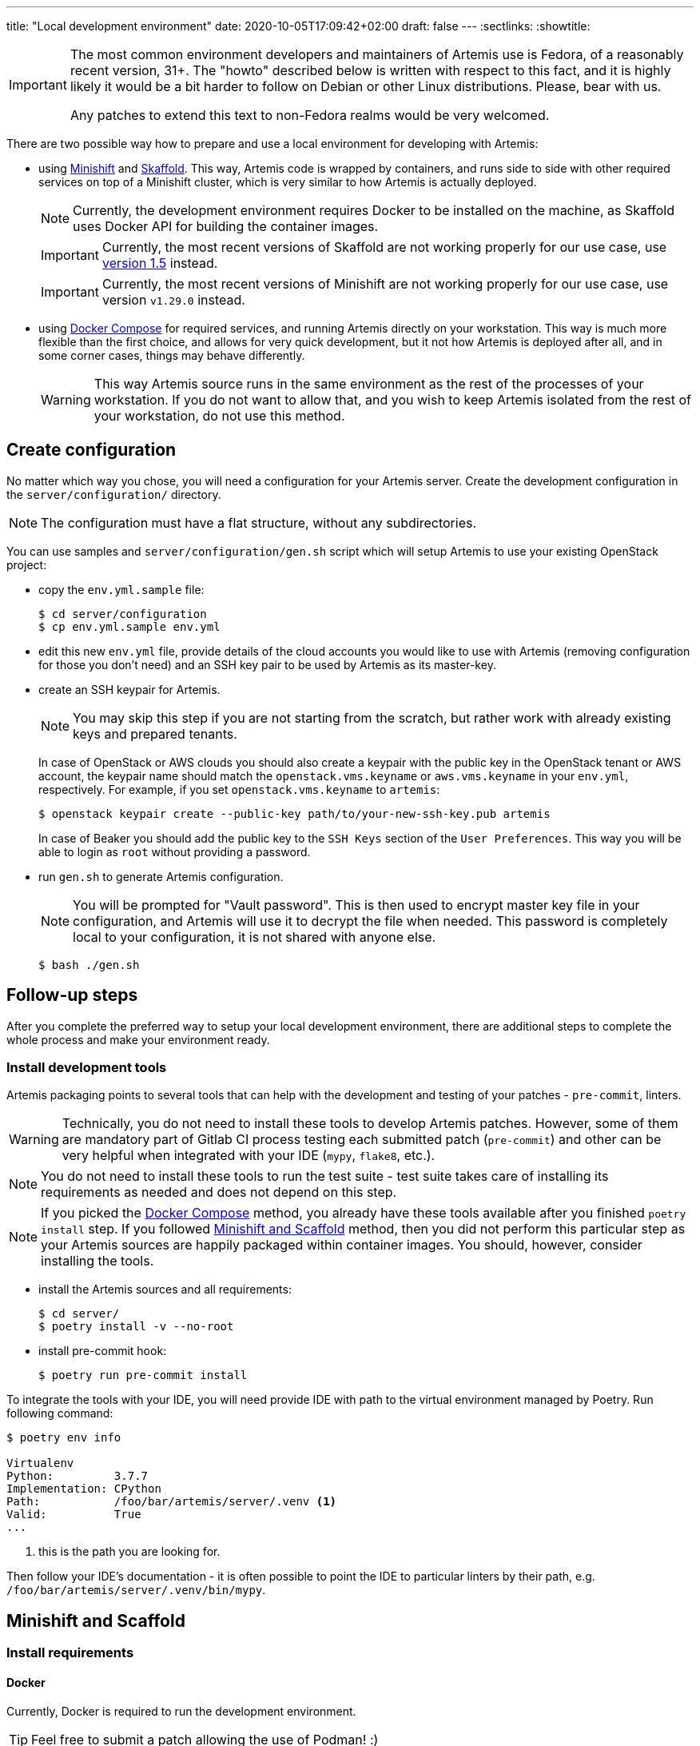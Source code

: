 ---
title: "Local development environment"
date: 2020-10-05T17:09:42+02:00
draft: false
---
:sectlinks:
:showtitle:

[IMPORTANT]
====
The most common environment developers and maintainers of Artemis use is Fedora, of a reasonably recent version, 31+. The "howto" described below is written with respect to this fact, and it is highly likely it would be a bit harder to follow on Debian or other Linux distributions. Please, bear with us.

Any patches to extend this text to non-Fedora realms would be very welcomed.
====

There are two possible way how to prepare and use a local environment for developing with Artemis:

* using https://docs.okd.io/latest/minishift[Minishift] and https://skaffold.dev[Skaffold]. This way, Artemis code is wrapped by containers, and runs side to side with other required services on top of a Minishift cluster, which is very similar to how Artemis is actually deployed.
+
[NOTE]
====
Currently, the development environment requires Docker to be installed on the machine, as Skaffold uses Docker API for building the container images.
====
+
[IMPORTANT]
====
Currently, the most recent versions of Skaffold are not working properly for our use case, use https://storage.googleapis.com/skaffold/releases/v1.5.0/skaffold-linux-amd64[version 1.5] instead.
====
+
[IMPORTANT]
====
Currently, the most recent versions of Minishift are not working properly for our use case, use version `v1.29.0` instead.
====
+
* using https://docs.docker.com/compose/[Docker Compose] for required services, and running Artemis directly on your workstation. This way is much more flexible than the first choice, and allows for very quick development, but it not how Artemis is deployed after all, and in some corner cases, things may behave differently.
+
[WARNING]
====
This way Artemis source runs in the same environment as the rest of the processes of your workstation. If you do not want to allow that, and you wish to keep Artemis isolated from the rest of your workstation, do not use this method.
====

== Create configuration

No matter which way you chose, you will need a configuration for your Artemis server. Create the development configuration in the `server/configuration/` directory.

[NOTE]
====
The configuration must have a flat structure, without any subdirectories.
====

You can use samples and `server/configuration/gen.sh` script which will setup Artemis to use your existing OpenStack project:

* copy the `env.yml.sample` file:
+
[source,shell]
....
$ cd server/configuration
$ cp env.yml.sample env.yml
....
+
* edit this new `env.yml` file, provide details of the cloud accounts you would like to use with Artemis (removing configuration for those you don't need) and
 an SSH key pair to be used by Artemis as its master-key.
* create an SSH keypair for Artemis.
+
[NOTE]
====
You may skip this step if you are not starting from the scratch, but rather work with already existing keys and prepared tenants.
====
+
In case of OpenStack or AWS clouds you should also create a keypair with the public key in the OpenStack tenant or AWS account, the keypair name
should match the `openstack.vms.keyname` or `aws.vms.keyname` in your `env.yml`, respectively.
For example, if you set `openstack.vms.keyname` to `artemis`:
+
[source,shell]
....
$ openstack keypair create --public-key path/to/your-new-ssh-key.pub artemis
....
+
In case of Beaker you should add the public key to the `SSH Keys` section of the `User Preferences`. This way you will be able to login as `root` without
providing a password.
+
* run `gen.sh` to generate Artemis configuration.
+
[NOTE]
====
You will be prompted for "Vault password". This is then used to encrypt master key file in your configuration, and Artemis will use it to decrypt the file when needed. This password is completely local to your configuration, it is not shared with anyone else.
====
+
[source,shell]
....
$ bash ./gen.sh
....

== Follow-up steps

After you complete the preferred way to setup your local development environment, there are additional steps to complete the whole process and make your environment ready.

=== Install development tools

Artemis packaging points to several tools that can help with the development and testing of your patches - `pre-commit`, linters.

[WARNING]
====
Technically, you do not need to install these tools to develop Artemis patches. However, some of them are mandatory part of Gitlab CI process testing each submitted patch (`pre-commit`) and other can be very helpful when integrated with your IDE (`mypy`, `flake8`, etc.).
====

[NOTE]
====
You do not need to install these tools to run the test suite - test suite takes care of installing its requirements as needed and does not depend on this step.
====

[NOTE]
====
If you picked the <<_docker_compose>> method, you already have these tools available after you finished `poetry install` step. If you followed <<_minishift_and_scaffold>> method, then you did not perform this particular step as your Artemis sources are happily packaged within container images. You should, however, consider installing the tools.
====

* install the Artemis sources and all requirements:
+
[source,shell]
....
$ cd server/
$ poetry install -v --no-root
....
+
* install pre-commit hook:
+
[source,shell]
....
$ poetry run pre-commit install
....

To integrate the tools with your IDE, you will need provide IDE with path to the virtual environment managed by Poetry. Run following command:

[source,shell]
....
$ poetry env info

Virtualenv
Python:         3.7.7
Implementation: CPython
Path:           /foo/bar/artemis/server/.venv <1>
Valid:          True
...
....
<1> this is the path you are looking for.

Then follow your IDE's documentation - it is often possible to point the IDE to particular linters by their path, e.g. `/foo/bar/artemis/server/.venv/bin/mypy`.


== Minishift and Scaffold

=== Install requirements

==== Docker

Currently, Docker is required to run the development environment.

[TIP]
====
Feel free to submit a patch allowing the use of Podman! :)
====

[IMPORTANT]
====
If you are running Fedora 31+, where Docker does not work out of the box, follow https://linuxconfig.org/how-to-install-docker-on-fedora-31[this guide] to get it working.
====

Follow https://docs.docker.com/install/linux/docker-ce/fedora/[this guide] to install Docker CE on Fedora.

==== Skaffold

Skaffold is a development tool for local Kubernetes development. To install it, follow  https://skaffold.dev/docs/install/[this guide].

[IMPORTANT]
====
Currently, the most recent versions of Skaffold are not working properly for our use case, use https://storage.googleapis.com/skaffold/releases/v1.5.0/skaffold-linux-amd6[version 1.5] instead.
====

==== Minishift

Minishift is a local OpenShift cluster running in a KVM VM on your workstation.

[IMPORTANT]
====
Currently, the most recent versions of Minishift are not working properly for our use case, use version `v1.29.0` instead.
====

To install it, follow https://docs.okd.io/latest/minishift/getting-started/installing.html#installing-manually[this guide].

After installation, follow https://docs.okd.io/latest/minishift/getting-started/setting-up-virtualization-environment.html#setting-up-kvm-driver[this guide] to set up the virtualization environment.

Minishift makes requests to the GitHub API to download an image. Sometimes, the GitHub limits the request from IP addresses - to solve this limitation, follow https://github.com/minishift/minishift/blob/master/docs/source/troubleshooting/troubleshooting-getting-started.adoc#github-api-rate-limit-exceeded[this guide].

==== Openshift Client Tools

Openshift Client Tools are required to interact with a Minishift cluster. To install them, follow https://docs.okd.io/1.5/cli_reference/get_started_clihtml#cli-linux[this guide].

=== Create configuration

Follow the shared <<_create_configuration>> instructions.

=== Start the development environment

Start the development environment by sourcing the `develop.sh` script:

[source,shell]
....
$ source develop.sh
....

The first execution of the script will take some time, as it needs to start Minishift and build Artemis containers for the first time.

[NOTE]
====
To change the verbosity of the script, use environment variable `DEBUG`:

[source,shell]
....
$ DEBUG=3 source develop.sh
....
====

=== Interaction with the development environment

==== Don't start Minishift

If you want to interact with the Minishfit and Skaffold, you can source `develop.sh` together with the `-s` option. Such use will not start Minishift nor Skaffold - the script will prepare the environment, but won't progress further.

[source,shell]
....
$ source develop.sh -s
....

==== Trigger redeployment

If you want to redeploy Artemis you made changes, press `Enter` in the terminal where you sourced the `develop.sh` script. This is called a _manual_ deployment trigger, and it is a bit saner then the default trigger which redeploys automatically if any of the files changed.

==== Details of local development services

[NOTE]
====
Make sure you have sourced the `develop.sh` script with the `-s` option before interacting with MiniShift via `oc` command.
====

* RabbitMQ Management Console
** hostname: `$(oc get route artemis-api)`
** user: `guest`
** password: `guest`

* RabbitMQ Management Console
** hostname: `$(oc get route artemis-rabbitmq-management)`
** user: `guest`
** password: `guest`

* PostgreSQL:
** user: `artemis`
** password: `artemis`
** database: `artemis`

[NOTE]
====
If Artemis is killed (e.g. Ctrl+C), wait for all pods to quit before sourcing `develop.sh` again. You can use `oc get pods` to inspect pods still running.
====


== Docker Compose

This is the most lightweight development setup: it spawns the necessary requirements - RabbitMQ, PostgreSQL and Redis - in Docker containers on your workstation, while Artemis services - API server, dispatcher, scheduler and workers - are launched as daemons.

[NOTE]
====
Artemis server and its CLI tool, `artemis-cli`, exist as separate projects in this repository. Each has its own requirements, and you have to install them as such. We are using https://python-poetry.org/[Poetry] to manage installations.
====

* Artemis service lives in `server` directory:
+
[source,shell]
....
$ cd server/
....
+
* create a local installation of Artemis:
+
[source,shell]
....
$ poetry install
....
+
Poetry will take care of creating a dedicated virtual environment, installing requirements, and makes it accessible via `poetry run` or `poetry shell`.
+
* follow the shared <<_create_configuration>> instructions.
* launch RabbitMQ, PostgreSQL and Redis containers:
+
[source,shell]
....
$ docker-compose up
....
+
[TIP]
====
Add `-d` option to run containers in _detached_ mode, i.e. on the background:

[source,shell]
....
$ docker-compose up -d
....
====
+
* start Artemis:
+
[source,shell]
....
$ bash nominishift-develop.sh
....
+
* To stop Artemis, use a well-known `Ctrl+C` combination.
* To stop the RabbitMQ, PostgreSQL and Redis containers, either use `Ctrl+C` as well, or, if you started them in a detached mode, use `docker-compose`:
+
[source,shell]
....
$ docker-compose down
....
+
[TIP]
====
In case you want to remove the persistent storage of PostgreSQL and RabbitMQ containers, use the `-v` option:

[source,shell]
....
$ docker-compose down -v
....

This instructs Docker to remove volumes associated with the containers.
====
